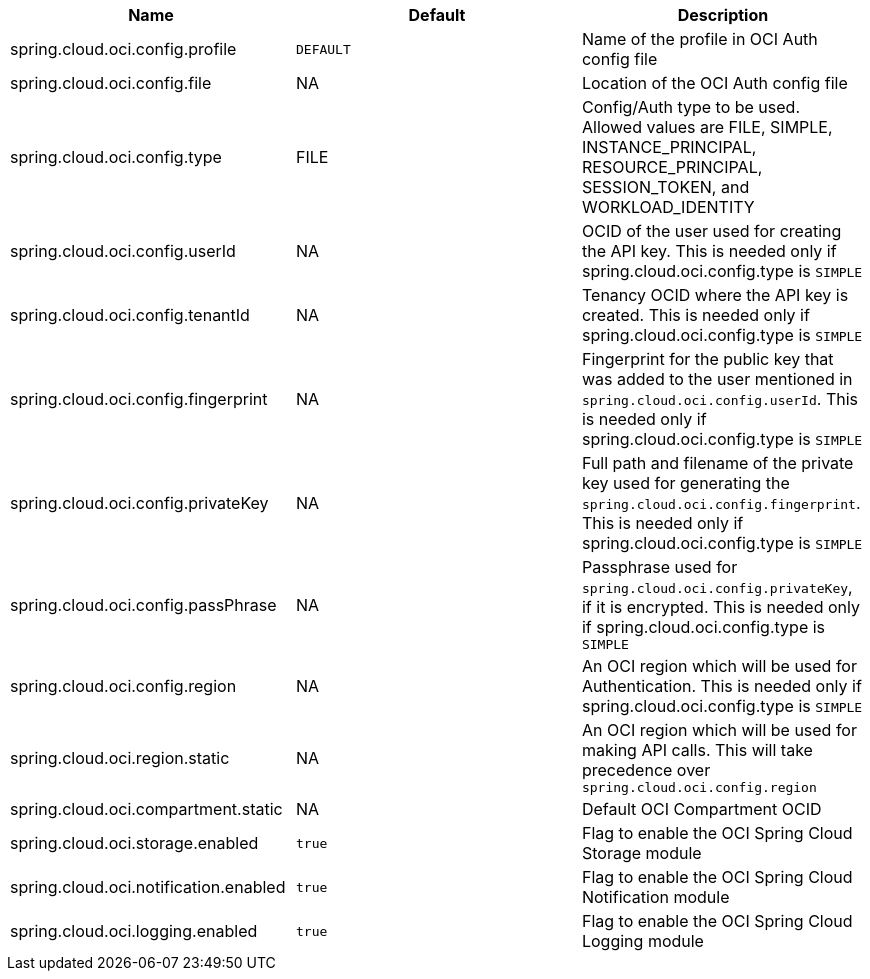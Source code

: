 // Copyright (c) 2023, Oracle and/or its affiliates.
// Licensed under the Universal Permissive License v 1.0 as shown at https://oss.oracle.com/licenses/upl/

|===
|Name | Default | Description

|spring.cloud.oci.config.profile | `DEFAULT` | Name of the profile in OCI Auth config file
|spring.cloud.oci.config.file | NA | Location of the OCI Auth config file
|spring.cloud.oci.config.type | FILE | Config/Auth type to be used. Allowed values are FILE, SIMPLE, INSTANCE_PRINCIPAL, RESOURCE_PRINCIPAL, SESSION_TOKEN, and WORKLOAD_IDENTITY
|spring.cloud.oci.config.userId | NA | OCID of the user used for creating the API key. This is needed only if spring.cloud.oci.config.type is `SIMPLE`
|spring.cloud.oci.config.tenantId | NA | Tenancy OCID where the API key is created. This is needed only if spring.cloud.oci.config.type is `SIMPLE`
|spring.cloud.oci.config.fingerprint | NA | Fingerprint for the public key that was added to the user mentioned in `spring.cloud.oci.config.userId`. This is needed only if spring.cloud.oci.config.type is `SIMPLE`
|spring.cloud.oci.config.privateKey | NA | Full path and filename of the private key used for generating the `spring.cloud.oci.config.fingerprint`. This is needed only if spring.cloud.oci.config.type is `SIMPLE`
|spring.cloud.oci.config.passPhrase | NA | Passphrase used for `spring.cloud.oci.config.privateKey`, if it is encrypted. This is needed only if spring.cloud.oci.config.type is `SIMPLE`
|spring.cloud.oci.config.region | NA | An OCI region which will be used for Authentication. This is needed only if spring.cloud.oci.config.type is `SIMPLE`
|spring.cloud.oci.region.static | NA | An OCI region which will be used for making API calls. This will take precedence over `spring.cloud.oci.config.region`
|spring.cloud.oci.compartment.static | NA | Default OCI Compartment OCID
|spring.cloud.oci.storage.enabled | `true` | Flag to enable the OCI Spring Cloud Storage module
|spring.cloud.oci.notification.enabled | `true` | Flag to enable the OCI Spring Cloud Notification module
|spring.cloud.oci.logging.enabled | `true` | Flag to enable the OCI Spring Cloud Logging module

|===